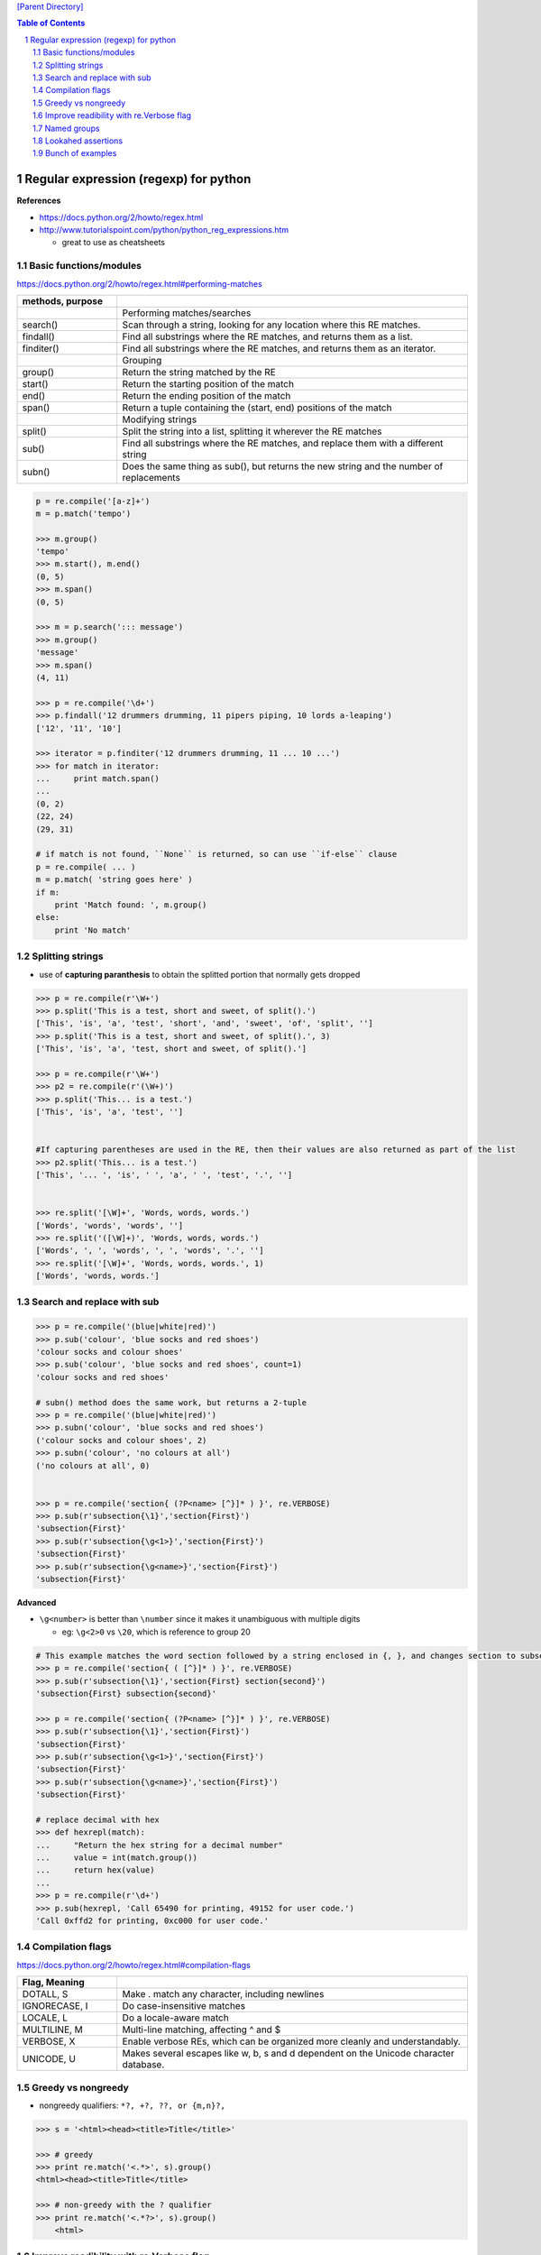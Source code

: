 
`[Parent Directory] <./>`_

.. contents:: **Table of Contents**
    :depth: 2

.. sectnum::    
    :start: 1    

###############################################################################
Regular expression (regexp) for python
###############################################################################
**References**

- https://docs.python.org/2/howto/regex.html
- http://www.tutorialspoint.com/python/python_reg_expressions.htm
  
  - great to use as cheatsheets

********************
Basic functions/modules
********************
https://docs.python.org/2/howto/regex.html#performing-matches

.. csv-table:: 
    :header: methods, purpose
    :widths: 20,70
    :delim: |

    |Performing matches/searches
    search() |    Scan through a string, looking for any location where this RE matches.
    findall() |   Find all substrings where the RE matches, and returns them as a list.
    finditer() |  Find all substrings where the RE matches, and returns them as an iterator.
    |Grouping
    group() |     Return the string matched by the RE
    start() |     Return the starting position of the match
    end()   | Return the ending position of the match
    span()  | Return a tuple containing the (start, end) positions of the match
    |Modifying strings
    split()  |   Split the string into a list, splitting it wherever the RE matches
    sub() |  Find all substrings where the RE matches, and replace them with a different string
    subn() | Does the same thing as sub(), but returns the new string and the number of replacements

.. code:: python

    p = re.compile('[a-z]+')
    m = p.match('tempo')    

    >>> m.group()
    'tempo'
    >>> m.start(), m.end()
    (0, 5)
    >>> m.span()
    (0, 5)

    >>> m = p.search('::: message')
    >>> m.group()
    'message'
    >>> m.span()
    (4, 11)

    >>> p = re.compile('\d+')
    >>> p.findall('12 drummers drumming, 11 pipers piping, 10 lords a-leaping')
    ['12', '11', '10']

    >>> iterator = p.finditer('12 drummers drumming, 11 ... 10 ...')
    >>> for match in iterator:
    ...     print match.span()
    ...
    (0, 2)
    (22, 24)
    (29, 31)

    # if match is not found, ``None`` is returned, so can use ``if-else`` clause
    p = re.compile( ... )
    m = p.match( 'string goes here' )
    if m:
        print 'Match found: ', m.group()
    else:
        print 'No match'

********************
Splitting strings
********************
- use of **capturing paranthesis** to obtain the splitted portion that normally gets dropped

.. code:: python

    >>> p = re.compile(r'\W+')
    >>> p.split('This is a test, short and sweet, of split().')
    ['This', 'is', 'a', 'test', 'short', 'and', 'sweet', 'of', 'split', '']
    >>> p.split('This is a test, short and sweet, of split().', 3)
    ['This', 'is', 'a', 'test, short and sweet, of split().']

    >>> p = re.compile(r'\W+')
    >>> p2 = re.compile(r'(\W+)')
    >>> p.split('This... is a test.')
    ['This', 'is', 'a', 'test', '']


    #If capturing parentheses are used in the RE, then their values are also returned as part of the list
    >>> p2.split('This... is a test.')
    ['This', '... ', 'is', ' ', 'a', ' ', 'test', '.', '']


    >>> re.split('[\W]+', 'Words, words, words.')
    ['Words', 'words', 'words', '']
    >>> re.split('([\W]+)', 'Words, words, words.')
    ['Words', ', ', 'words', ', ', 'words', '.', '']
    >>> re.split('[\W]+', 'Words, words, words.', 1)
    ['Words', 'words, words.']

********************
Search and replace with sub
********************




.. code:: python

    >>> p = re.compile('(blue|white|red)')
    >>> p.sub('colour', 'blue socks and red shoes')
    'colour socks and colour shoes'
    >>> p.sub('colour', 'blue socks and red shoes', count=1)
    'colour socks and red shoes'

    # subn() method does the same work, but returns a 2-tuple
    >>> p = re.compile('(blue|white|red)')
    >>> p.subn('colour', 'blue socks and red shoes')
    ('colour socks and colour shoes', 2)
    >>> p.subn('colour', 'no colours at all')
    ('no colours at all', 0)


    >>> p = re.compile('section{ (?P<name> [^}]* ) }', re.VERBOSE)
    >>> p.sub(r'subsection{\1}','section{First}')
    'subsection{First}'
    >>> p.sub(r'subsection{\g<1>}','section{First}')
    'subsection{First}'
    >>> p.sub(r'subsection{\g<name>}','section{First}')
    'subsection{First}'

**Advanced**

- ``\g<number>`` is better than ``\number`` since it makes it unambiguous with multiple digits

  - eg: ``\g<2>0`` vs ``\20``, which is reference to group 20


.. code:: python

    # This example matches the word section followed by a string enclosed in {, }, and changes section to subsection:
    >>> p = re.compile('section{ ( [^}]* ) }', re.VERBOSE)
    >>> p.sub(r'subsection{\1}','section{First} section{second}')
    'subsection{First} subsection{second}'

    >>> p = re.compile('section{ (?P<name> [^}]* ) }', re.VERBOSE)
    >>> p.sub(r'subsection{\1}','section{First}')
    'subsection{First}'
    >>> p.sub(r'subsection{\g<1>}','section{First}')
    'subsection{First}'
    >>> p.sub(r'subsection{\g<name>}','section{First}')
    'subsection{First}'

    # replace decimal with hex
    >>> def hexrepl(match):
    ...     "Return the hex string for a decimal number"
    ...     value = int(match.group())
    ...     return hex(value)
    ...
    >>> p = re.compile(r'\d+')
    >>> p.sub(hexrepl, 'Call 65490 for printing, 49152 for user code.')
    'Call 0xffd2 for printing, 0xc000 for user code.'


********************
Compilation flags
********************
https://docs.python.org/2/howto/regex.html#compilation-flags

.. csv-table:: 
    :header: Flag, Meaning
    :widths: 20,70
    :delim: |

    DOTALL, S   | Make . match any character, including newlines
    IGNORECASE, I |  Do case-insensitive matches
    LOCALE, L |  Do a locale-aware match
    MULTILINE, M  |  Multi-line matching, affecting ^ and $
    VERBOSE, X | Enable verbose REs, which can be organized more cleanly and understandably.
    UNICODE, U | Makes several escapes like \w, \b, \s and \d dependent on the Unicode character database.

********************
Greedy vs nongreedy
********************
- nongreedy qualifiers: ``*?, +?, ??, or {m,n}?,``

.. code:: python

    >>> s = '<html><head><title>Title</title>'

    >>> # greedy
    >>> print re.match('<.*>', s).group()
    <html><head><title>Title</title>

    >>> # non-greedy with the ? qualifier
    >>> print re.match('<.*?>', s).group()
        <html>

********************
Improve readibility with re.Verbose flag
********************
https://docs.python.org/2/howto/regex.html#using-re-verbose

  The re.VERBOSE flag has several effects. Whitespace in the regular expression that isn’t inside a character class is ignored. This means that an expression such as dog | cat is equivalent to the less readable dog|cat, but [a b] will still match the characters 'a', 'b', or a space. In addition, you can also put comments inside a RE; comments extend from a # character to the next newline. When used with triple-quoted strings, this enables REs to be formatted more neatly:

.. code:: python

    pat = re.compile(r"""
     \s*                 # Skip leading whitespace
     (?P<header>[^:]+)   # Header name
     \s* :               # Whitespace, and a colon
     (?P<value>.*?)      # The header's value -- *? used to
                         # lose the following trailing whitespace
     \s*$                # Trailing whitespace to end-of-line
    """, re.VERBOSE)

    # above is far more readable than:
    pat = re.compile(r"\s*(?P<header>[^:]+)\s*:(?P<value>.*?)\s*$")


Another example

.. code:: python

    charref = re.compile(r"""
     &[#]                # Start of a numeric entity reference
     (
         0[0-7]+         # Octal form
       | [0-9]+          # Decimal form
       | x[0-9a-fA-F]+   # Hexadecimal form
     )
     ;                   # Trailing semicolon
    """, re.VERBOSE)


    # w/o Verbose, you get:
    charref = re.compile("&#(0[0-7]+"
                         "|[0-9]+"
                         "|x[0-9a-fA-F]+);")


********************
Named groups
********************
- ``(?P<name>...)`` defines a **named group**, 
- ``(?P=name)`` is a **backreference** to a named group
- ``(?:...)`` is particularly useful when modifying an existing pattern, since you can add new groups without changing how all the other groups are numbered

.. code:: python

    >>> m = re.match("([abc])+", "abc")
    >>> m.groups()
    ('c',)
    >>> m = re.match("(?:[abc])+", "abc")
    >>> m.groups()
    ()


    #=== named group demo ===#
    >>> p = re.compile(r'(?P<word>\b\w+\b)')
    >>> m = p.search( '(((( Lots of punctuation )))' ))
    >>> m.group('word') # named group
    'Lots'
    >>> m.group(1)      # group by index position
    'Lots'

    InternalDate = re.compile(r'INTERNALDATE "'
            r'(?P<day>[ 123][0-9])-(?P<mon>[A-Z][a-z][a-z])-'
            r'(?P<year>[0-9][0-9][0-9][0-9])'
            r' (?P<hour>[0-9][0-9]):(?P<min>[0-9][0-9]):(?P<sec>[0-9][0-9])'
            r' (?P<zonen>[-+])(?P<zoneh>[0-9][0-9])(?P<zonem>[0-9][0-9])'
            r'"')

    # use of back-reference
    >>> p = re.compile(r'(?P<word>\b\w+)\s+(?P=word)')
    >>> p.search('Paris in the the spring').group()
    'the the'

********************
Lookahed assertions
********************
- ``(?=...)`` Positive lookahead assertion.

  - successfully matches at the current location
- ``(?!...)`` Negative lookahead assertion
  
  - succeeds if the contained expression **doesn’t** match

********************
Bunch of examples
********************
.. code:: python

    # (ab)* will match zero or more repetitions of ab.
    p = re.compile('(ab)*')
    print p.match('ababababab').span()
    >>> (0, 10)

    phone = "2004-959-559 # This is Phone Number"
    
    # Delete Python-style comments (empty replace string for deletion)
    num = re.sub(r'#.*$', "", phone)
    print "Phone Num : ", num
    >>> Phone Num :  2004-959-559

    # Remove anything other than digits
    num = re.sub(r'\D', "", phone)    
    print "Phone Num : ", num
    >>> Phone Num :  2004959559